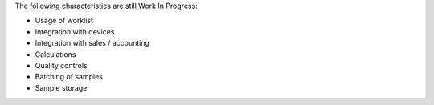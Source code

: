 The following characteristics are still Work In Progress:

* Usage of worklist
* Integration with devices
* Integration with sales / accounting
* Calculations
* Quality controls
* Batching of samples
* Sample storage
